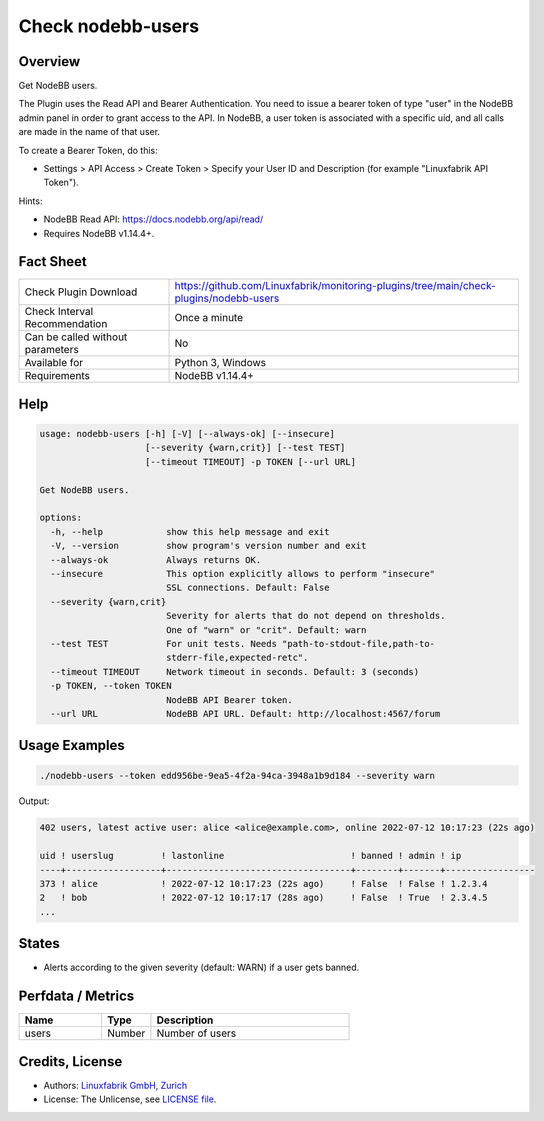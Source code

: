 Check nodebb-users
==================

Overview
--------

Get NodeBB users.

The Plugin uses the Read API and Bearer Authentication. You need to issue a bearer token of type "user" in the NodeBB admin panel in order to grant access to the API. In NodeBB, a user token is associated with a specific uid, and all calls are made in the name of that user.

To create a Bearer Token, do this:

* Settings > API Access > Create Token > Specify your User ID and Description (for example "Linuxfabrik API Token").

Hints:

* NodeBB Read API: https://docs.nodebb.org/api/read/
* Requires NodeBB v1.14.4+.


Fact Sheet
----------

.. csv-table::
    :widths: 30, 70
    
    "Check Plugin Download",                "https://github.com/Linuxfabrik/monitoring-plugins/tree/main/check-plugins/nodebb-users"
    "Check Interval Recommendation",        "Once a minute"
    "Can be called without parameters",     "No"
    "Available for",                        "Python 3, Windows"
    "Requirements",                         "NodeBB v1.14.4+"


Help
----

.. code-block:: text

    usage: nodebb-users [-h] [-V] [--always-ok] [--insecure]
                        [--severity {warn,crit}] [--test TEST]
                        [--timeout TIMEOUT] -p TOKEN [--url URL]

    Get NodeBB users.

    options:
      -h, --help            show this help message and exit
      -V, --version         show program's version number and exit
      --always-ok           Always returns OK.
      --insecure            This option explicitly allows to perform "insecure"
                            SSL connections. Default: False
      --severity {warn,crit}
                            Severity for alerts that do not depend on thresholds.
                            One of "warn" or "crit". Default: warn
      --test TEST           For unit tests. Needs "path-to-stdout-file,path-to-
                            stderr-file,expected-retc".
      --timeout TIMEOUT     Network timeout in seconds. Default: 3 (seconds)
      -p TOKEN, --token TOKEN
                            NodeBB API Bearer token.
      --url URL             NodeBB API URL. Default: http://localhost:4567/forum


Usage Examples
--------------

.. code-block:: bash

    ./nodebb-users --token edd956be-9ea5-4f2a-94ca-3948a1b9d184 --severity warn

Output:

.. code-block:: text

    402 users, latest active user: alice <alice@example.com>, online 2022-07-12 10:17:23 (22s ago)

    uid ! userslug         ! lastonline                        ! banned ! admin ! ip              
    ----+------------------+-----------------------------------+--------+-------+-----------------
    373 ! alice            ! 2022-07-12 10:17:23 (22s ago)     ! False  ! False ! 1.2.3.4         
    2   ! bob              ! 2022-07-12 10:17:17 (28s ago)     ! False  ! True  ! 2.3.4.5   
    ...


States
------

* Alerts according to the given severity (default: WARN) if a user gets banned.


Perfdata / Metrics
------------------

.. csv-table::
    :widths: 25, 15, 60
    :header-rows: 1
    
    Name,                                       Type,               Description
    users,                                      Number,             Number of users


Credits, License
----------------

* Authors: `Linuxfabrik GmbH, Zurich <https://www.linuxfabrik.ch>`_
* License: The Unlicense, see `LICENSE file <https://unlicense.org/>`_.
